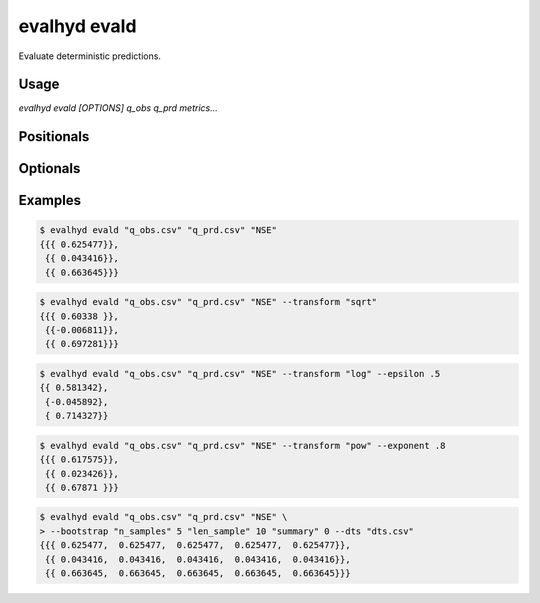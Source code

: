 .. default-role:: obj

.. _cli_evald:

evalhyd evald
=============

Evaluate deterministic predictions.

.. program:: evalhyd evald

Usage
-----

`evalhyd evald [OPTIONS] q_obs q_prd metrics...`

Positionals
-----------

.. option:: q_obs <TEXT:FILE>

   Path to streamflow observations CSV file. Time steps with missing
   observations must be assigned `NAN` values. Those time steps will
   be ignored both in the observations and in the predictions before
   the *metrics* are computed.

   .. important::

      The CSV file must feature one line and as many columns as there
      are time steps in the study period [shape: (1, time)].


.. option:: q_prd <TEXT:FILE>

   Path to streamflow predictions CSV file. Time steps with missing
   predictions must be assigned `NAN` values. Those time steps will
   be ignored both in the observations and in the predictions before
   the *metrics* are computed.

   .. important::

      The CSV file must feature one line or more and as many columns as
      there are time steps in the study period [shape: (series, time)].

.. option:: metrics <TEXT ...>

   List of evaluation metrics to compute.

   .. note::

      For each computed metric, the output shape is (series, subsets,
      samples). Since CSV files are intrinsically two-dimensional (i.e.
      lines and columns), the series are stacked on one another. For
      example, the output shape (2 series, 4 subsets, 3 samples) is
      stored into a CSV file containing eight lines and three columns
      (where the four first lines correspond to the four subsets and
      three samples of the first series, and the last four lines
      correspond to those of the second series).

   .. seealso:: :doc:`../../metrics/deterministic`

Optionals
---------

.. option:: --q_thr <TEXT:DIR>

   Path to streamflow thresholds CSV file. If the number of thresholds
   differs across series, `NAN` can be set as threshold for those series
   with fewer thresholds. Predictions and thresholds must feature the
   same number of series.

   .. important::

      The CSV file must feature as many lines as in *q_prd* and as many
      columns as there are thresholds to consider [shape: (series,
      thresholds)].

.. option:: --events <TXT>

   A string specifying the type of streamflow events to consider for
   threshold exceedance-based metrics. It can either be set as `"high"`
   when flooding conditions/high flow events are evaluated (i.e. event
   occurring when streamflow goes above threshold) or as `"low"` when
   drought conditions/low flow events are evaluated (i.e. event
   occurring when streamflow goes below threshold). It must be provided
   if *q_thr* is provided.

.. option:: --transform <TEXT>

   The transformation to apply to both streamflow observations
   and predictions prior to the calculation of the *metrics*.

   .. seealso:: :doc:`../../functionalities/transformation`

.. option:: --exponent <FLOAT>

   The value of the exponent n to use when the transform is the power
   function. If not provided (or set to default value 1), the streamflow
   observations and predictions remain untransformed.

.. option:: --epsilon <FLOAT>

   The value of the small constant ε to add to both the streamflow
   observations and predictions prior to the calculation of the
   *metrics* when the *transform* is the reciprocal function, the
   natural logarithm, or the power function with a negative exponent
   (since none are defined for 0). If not provided (or set to default
   value -9), one hundredth of the mean of the streamflow observations
   is used as value for epsilon, as recommended by `Pushpalatha et al.
   (2012) <https://doi.org/10.1016/j.jhydrol.2011.11.055>`_.

.. option:: --t_msk <TEXT:FILE>

   Path to CSV file containing the temporal subsets. Each subset consists
   in a series of `0`/`1` indicating which time steps to include/discard.
   If not provided and neither is *m_cdt*, no subset is performed. If
   provided, as many subsets as they are observed time series must be
   provided.

   .. important::

      The CSV file must feature as many lines as there are prediction
      series times temporal subsets, and as many columns as there are
      time steps in the study period [shape: (series, subsets, time)].
      For example, for five predictions series and two temporal subsets,
      the first five lines must correspond to the five series for the
      first subset, and the last five lines to the five series for the
      second subset.

   .. seealso:: :doc:`../../functionalities/temporal-masking`

.. option:: --m_cdt <TEXT:FILE>

   Path to CSV file containing the masking conditions. Each condition
   consists in a string and can be specified on observed streamflow
   values/statistics (mean, median, quantile), or on time indices. If
   provided in combination with *t_msk*, the latter takes precedence. If
   not provided and neither is *t_msk*, no subset is performed. If
   provided, as many conditions as they are observed time series must
   be provided.

   .. important::

      The CSV file must feature as many lines as there are prediction
      series, and as many columns as there are masking conditions
      [shape: (series, subsets)].

   .. seealso:: :doc:`../../functionalities/conditional-masking`

.. option:: --bootstrap <TEXT ...>

   The values for the parameters of the bootstrapping method used to
   estimate the sampling uncertainty in the evaluation of the
   predictions. It takes three parameters: `"n_samples"` the number of
   random samples; `"len_samples"` the length of one sample in number of
   years; `"summary"` the statistics to return to characterise the
   sampling distribution. If not provided, no bootstrapping is
   performed. If provided, *dts* must also be provided.

   *Parameter example:* ::

      --bootstrap "n_samples" 100 "len_sample" 10 "summary" 0

   .. seealso:: :doc:`../../functionalities/bootstrapping`

.. option:: --dts <TEXT:FILE>

   Path to CSV file containing the corresponding dates and times for the
   temporal dimension of the streamflow observations and predictions.
   The date and time must be specified in a string following the
   ISO 8601-1:2019 standard, i.e. "YYYY-MM-DD hh:mm:ss" (e.g. the
   21st of May 2007 at 4 in the afternoon is "2007-05-21 16:00:00").
   If provided, it is only used if *bootstrap* is also provided.

   .. important::

      The CSV file must feature as many columns as there are time steps
      in the evaluation period [shape: (time,)].

.. option:: --seed <INT>

   An integer value for the seed used by random generators. This
   parameter guarantees the reproducibility of the metric values
   between calls.

.. option:: diagnostics <TEXT ...>

   List of evaluation diagnostics to compute.

   .. note::

      For each computed diagnostic, the output shape is (series, subsets,
      samples).

   .. seealso:: :doc:`../../functionalities/diagnostics`

.. option:: --to_file

   Divert output to CSV file, otherwise output to console.

.. option:: --out_dir <TEXT:DIR>

   Path to output directory.

   .. note::

      Each metric is returned in a separate CSV file. The shape in each
      CSV output file is (series, subsets, samples).

      .. important::

         Since CSV files are intrinsically two-dimensional (i.e. lines
         and columns), the first two dimensions are stacked on top of
         one another. For example, the output shape (4 series,
         2 subsets, 3 samples) is stored into a CSV file containing
         eight lines and three columns (where the first two lines correspond
         to the two subsets for the first series, the two following lines
         to the two subsets for the second series, and so on).

.. option:: -h, --help

   Print this help message and exit.


Examples
--------

.. code-block:: console

   $ evalhyd evald "q_obs.csv" "q_prd.csv" "NSE"
   {{{ 0.625477}},
    {{ 0.043416}},
    {{ 0.663645}}}

.. code-block:: console

   $ evalhyd evald "q_obs.csv" "q_prd.csv" "NSE" --transform "sqrt"
   {{{ 0.60338 }},
    {{-0.006811}},
    {{ 0.697281}}}

.. code-block:: console

   $ evalhyd evald "q_obs.csv" "q_prd.csv" "NSE" --transform "log" --epsilon .5
   {{ 0.581342},
    {-0.045892},
    { 0.714327}}

.. code-block:: console

   $ evalhyd evald "q_obs.csv" "q_prd.csv" "NSE" --transform "pow" --exponent .8
   {{{ 0.617575}},
    {{ 0.023426}},
    {{ 0.67871 }}}

.. code-block:: console

   $ evalhyd evald "q_obs.csv" "q_prd.csv" "NSE" \
   > --bootstrap "n_samples" 5 "len_sample" 10 "summary" 0 --dts "dts.csv"
   {{{ 0.625477,  0.625477,  0.625477,  0.625477,  0.625477}},
    {{ 0.043416,  0.043416,  0.043416,  0.043416,  0.043416}},
    {{ 0.663645,  0.663645,  0.663645,  0.663645,  0.663645}}}
